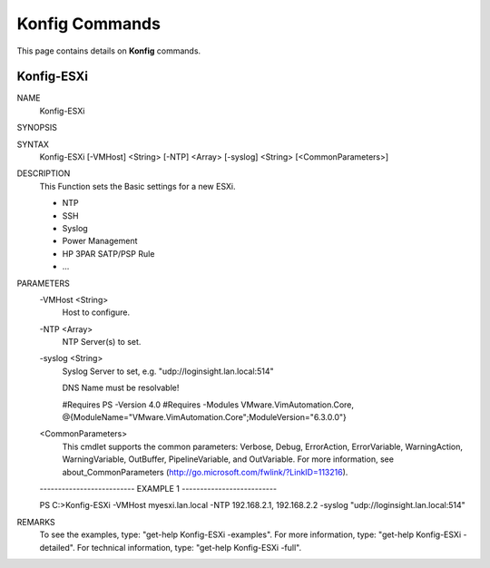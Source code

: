 ﻿Konfig Commands
=========================

This page contains details on **Konfig** commands.

Konfig-ESXi
-------------------------


NAME
    Konfig-ESXi
    
SYNOPSIS
    
    
SYNTAX
    Konfig-ESXi [-VMHost] <String> [-NTP] <Array> [-syslog] <String> [<CommonParameters>]
    
    
DESCRIPTION
    This Function sets the Basic settings for a new ESXi.
    
    * NTP
    * SSH
    * Syslog
    * Power Management
    * HP 3PAR SATP/PSP Rule
    * ...
    

PARAMETERS
    -VMHost <String>
        Host to configure.
        
    -NTP <Array>
        NTP Server(s) to set.
        
    -syslog <String>
        Syslog Server to set, e.g. "udp://loginsight.lan.local:514"
        
        DNS Name must be resolvable!
        
        
        #Requires PS -Version 4.0
        #Requires -Modules VMware.VimAutomation.Core, @{ModuleName="VMware.VimAutomation.Core";ModuleVersion="6.3.0.0"}
        
    <CommonParameters>
        This cmdlet supports the common parameters: Verbose, Debug,
        ErrorAction, ErrorVariable, WarningAction, WarningVariable,
        OutBuffer, PipelineVariable, and OutVariable. For more information, see 
        about_CommonParameters (http://go.microsoft.com/fwlink/?LinkID=113216). 
    
    -------------------------- EXAMPLE 1 --------------------------
    
    PS C:\>Konfig-ESXi -VMHost myesxi.lan.local -NTP 192.168.2.1, 192.168.2.2 -syslog "udp://loginsight.lan.local:514"
    
    
    
    
    
    
REMARKS
    To see the examples, type: "get-help Konfig-ESXi -examples".
    For more information, type: "get-help Konfig-ESXi -detailed".
    For technical information, type: "get-help Konfig-ESXi -full".




